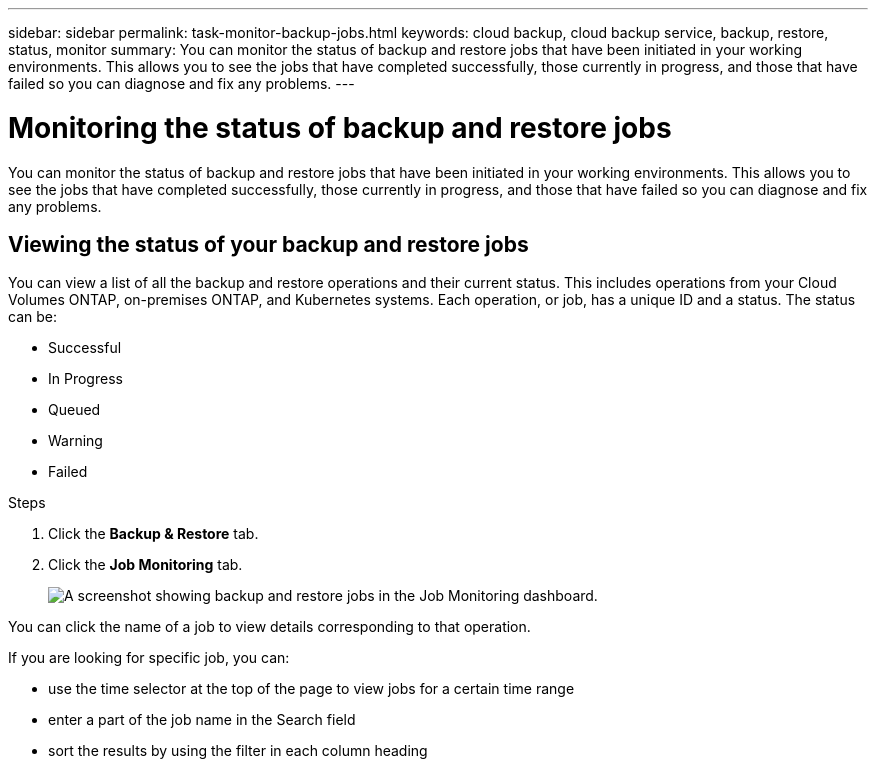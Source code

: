 ---
sidebar: sidebar
permalink: task-monitor-backup-jobs.html
keywords: cloud backup, cloud backup service, backup, restore, status, monitor
summary: You can monitor the status of backup and restore jobs that have been initiated in your working environments. This allows you to see the jobs that have completed successfully, those currently in progress, and those that have failed so you can diagnose and fix any problems.
---

= Monitoring the status of backup and restore jobs
:hardbreaks:
:nofooter:
:icons: font
:linkattrs:
:imagesdir: ./media/

[.lead]
You can monitor the status of backup and restore jobs that have been initiated in your working environments. This allows you to see the jobs that have completed successfully, those currently in progress, and those that have failed so you can diagnose and fix any problems.

== Viewing the status of your backup and restore jobs

You can view a list of all the backup and restore operations and their current status. This includes operations from your Cloud Volumes ONTAP, on-premises ONTAP, and Kubernetes systems. Each operation, or job, has a unique ID and a status. The status can be:

* Successful
* In Progress
* Queued
* Warning
* Failed

.Steps

. Click the *Backup & Restore* tab.

. Click the *Job Monitoring* tab.
+
image:screenshot_backup_job_monitor.png[A screenshot showing backup and restore jobs in the Job Monitoring dashboard.]

You can click the name of a job to view details corresponding to that operation.

If you are looking for specific job, you can:

* use the time selector at the top of the page to view jobs for a certain time range
* enter a part of the job name in the Search field
* sort the results by using the filter in each column heading
